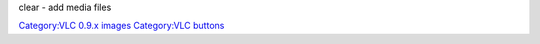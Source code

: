 clear - add media files

`Category:VLC 0.9.x images <Category:VLC_0.9.x_images>`__ `Category:VLC buttons <Category:VLC_buttons>`__
